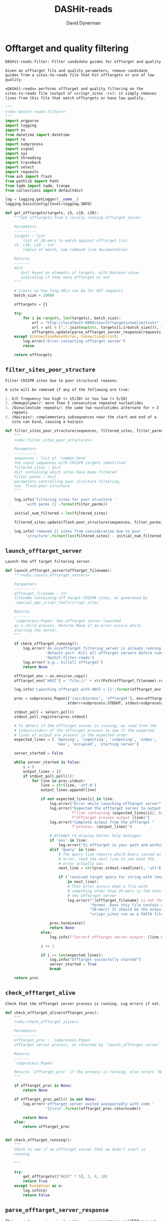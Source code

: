 # -*- org-confirm-babel-evaluate: nil; -*-
#+TITLE: DASHit-reads
#+AUTHOR: David Dynerman
#+EMAIL: david.dynerman@czbiohub.org
#+OPTIONS:
#+PROPERTY: header-args:org :exports results :results replace

* Offtarget and quality filtering
:PROPERTIES:
:header-args:python: :tangle dashit_reads/dashit_reads_filter.py :noweb yes
:END:
#+NAME: doc:dashit-reads-filter
#+BEGIN_SRC org
DASHit-reads-filter: Filter candidate guides for offtarget and quality.

Given an offtarget file and quality parameters, remove candidate
guides from a sites-to-reads file that hit offtargets or are of low
quality.

=DASHit-reads= performs offtarget and quality filtering on the
sites-to-reads file (output of =crispr_sites -r=): it simply removes
lines from this file that match offtargets or have low quality.
#+END_SRC

#+BEGIN_SRC python
"""
<<doc:dashit-reads-filter>>
"""
import argparse
import logging
import os
from datetime import datetime
import re
import subprocess
import signal
import sys
import threading
import traceback
import select
import requests
from ash import flash
from pathlib import Path
from tqdm import tqdm, trange
from collections import defaultdict

log = logging.getLogger(__name__)
logging.basicConfig(level=logging.INFO)

def get_offtargets(targets, c5, c10, c20):
    """Get offtargets from a locally running offtarget server

    Parameters
    ----------
    targets : list
        list of 20-mers to match against offtarget list
    c5, c10, c20 : int
        radius of match, see command line documentation
    
    Returns
    -------
    dict
       dict keyed on elements of targets, with boolean value
       indicating if they were offtarget or not
    """

    # Limits on how long URLs can be for GET requests
    batch_size = 20000

    offtargets = {}
    
    try:
        for i in range(0, len(targets), batch_size):
            url = "http://localhost:8080/search?targets=%s&limits=%s"
            url = url % (",".join(map(str, targets[i:i+batch_size])), ",".join(map(str, [c5, c10, c20])))
            offtargets.update(parse_offtarget_server_response(requests.get(url, timeout=600)))
    except (ConnectionResetError, ConnectionError):
        log.error('Error contacting offtarget server')
        raise

    return offtargets
#+END_SRC
** =filter_sites_poor_structure=
#+NAME: doc:filter_sites_poor_structure
#+BEGIN_SRC org
Filter CRISPR sites due to poor structural reasons.

A site will be removed if any of the following are true:

1. G/C frequency too high (> 15/20) or too low (< 5/20)
2. /Homopolymer/: more than 5 consecutive repeated nucleotides
3. /Dinucleotide repeats/: the same two nucelotides alternate for > 3
   repeats
4. /Hairpin/: complementary subsequences near the start and end of a
   site can bind, causing a hairpin
#+END_SRC

#+BEGIN_SRC python
def filter_sites_poor_structure(sequences, filtered_sites, filter_parms):
    """
    <<doc:filter_sites_poor_structure>>

    Parameters
    ----------
    sequences : list of `common.Gene`
	the input sequences with CRISPR targets identified
    filtered_sites : dict
	dict containing which sites have been filtered
    filter_parms : dict
	parameters controlling poor structure filtering,
	see `flash.poor_structure`
    """

    log.info('filtering sites for poor structure '
	     'with parms {}'.format(filter_parms))

    initial_num_filtered = len(filtered_sites)

    filtered_sites.update(flash.poor_structure(sequences, filter_parms))

    log.info('removed {} sites from consideration due to poor '
	     'structure'.format(len(filtered_sites) - initial_num_filtered))
#+END_SRC

** =launch_offtarget_server=
#+NAME: doc:launch_offtarget_server
#+BEGIN_SRC org
Launch the off target filtering server.
#+END_SRC

#+BEGIN_SRC python
def launch_offtarget_server(offtarget_filename):
    """<<doc:launch_offtarget_server>>

    Parameters
    ----------
    offtarget_filename : str
	filename containing off target CRISPR sites, as generated by
	`special_ops_crispr_tools/crispr_sites`

    Returns
    -------
    `subprocess.Popen` the offtarget server launched
    as a child process. Returns None if an error occurs while
    starting the server.
    """

    if check_offtarget_running():
        log.error('An on/offtarget filtering server is already running on the '
                  'default port. Kill all offtarget servers before running '
                  'dashit-filter-reads')
        log.error('e.g., killall offtarget')
        return None
    
    offtarget_env = os.environ.copy()
    offtarget_env['HOST'] = 'file://' + str(Path(offtarget_filename).resolve())

    log.info('Launching offtarget with HOST = {}'.format(offtarget_env['HOST']))

    proc = subprocess.Popen(['/usr/bin/env', 'offtarget'], env=offtarget_env,
                            stderr=subprocess.STDOUT, stdout=subprocess.PIPE)

    stdout_poll = select.poll()
    stdout_poll.register(proc.stdout)

    # To detect if the offtarget server is running, we read from the
    # stdout/stderr of the offtarget process to see if the expected
    # lines of output are present in the expected order
    expected_lines = [ 'Opening', 'ingesting', 'computing', 'index',
                       'max', 'occupied', 'starting server']

    server_started = False
    
    while server_started is False:
        i = 0
        output_lines = []
        if stdout_poll.poll(1):
            for line in proc.stdout:
                line = str(line, 'utf-8')
                output_lines.append(line)

                if not expected_lines[i] in line:
                    log.error("Error while launching offtarget server")
                    log.error("Expected the offtarget server to output a "
                              f"line containing {expected_lines[i]}, but the "
                              f"offtarget process output {line}")
                    log.error("Complete output from the offtarget "
                              f"process: {output_lines}")

                    # Attempt to display better help messages
                    if 'env' in line:
                        log.error("Is offtarget in your path and working?")
                    elif 'Query' in line:
                        # The query line reports which Query caused an
                        # error, read the next line to see what the
                        # error actually was
                        next_line = str(proc.stdout.readline(), 'utf-8')

                        if ('received target query for string with length != 20'
                            in next_line):
                            # This error occurs when a file with
                            # something other than 20-mers is fed into
                            # the offtarget server
                            log.error(f"{offtarget_filename} is not the right "
                                      "format. Does this file contain only "
                                      "20-mers? It should be the output of "
                                      "crispr_sites run on a FASTA file")

                    proc.terminate()
                    return None
                else:
                    log.info(f"Correct offtarget server output: {line.strip()}")

                i += 1

                if i >= len(expected_lines):
                    log.info("Offtarget succesfully started")
                    server_started = True
                    break

    return proc
#+END_SRC

** =check_offtarget_alive=
#+NAME: doc:check_offtarget_alive
#+BEGIN_SRC org
Check that the offtarget server process is running. Log errors if not.
#+END_SRC

#+BEGIN_SRC python
def check_offtarget_alive(offtarget_proc):
    """
    <<doc:check_offtarget_alive>>

    Parameters
    ----------
    offtarget_proc : `subprocess.Popen`
	offtarget server process, as returned by `launch_offtarget_server`

    Returns
    -------
    `subprocess.Popen`

    Returns `offtarget_proc` if the process is running, else return `None`
    """

    if offtarget_proc is None:
        return None

    if offtarget_proc.poll() is not None:
        log.error('offtarget server exited unexpectedly with code '
                  '{}\n\n'.format(offtarget_proc.returncode))

        return None
    else:
        return offtarget_proc


def check_offtarget_running():
    """
    Check to see if an offtarget server that we didn't start is
    running

    """

    try:
        get_offtargets(["ACGT" * 5], 5, 9, 18)
        return True
    except Exception as e:
        log.info(e)
        return False

#+END_SRC




** =parse_offtarget_server_response=
The =special_ops_crispr_tools/offtarget= server returns an HTTP request with the off targets matches formatted like this:

#+BEGIN_EXAMPLE
'AAAAAAAAAAAAAAAAAAAA true\nGGGGGGGGGGGGGGGGGGGG false\nACTAGCCCCAATTTACGTCT false\n'
#+END_EXAMPLE

Here the sites are the CRISPR sites we asked about, and the text
=true= and =false= indicates whether or not the site matched an
offtarget.

#+NAME: doc:parse_offtarget_server_response
#+BEGIN_SRC org
Parse the HTTP request returned from the off target server and return
which CRISPR sites were filtered.
#+END_SRC

#+BEGIN_SRC python
def parse_offtarget_server_response(response):
    """
    <<doc:parse_offtarget_server_response>>

    Parameters
    ----------
    response : `requests.Response`
	response from offtarget server, as returned by
	`get_offtargets`

    Returns
    -------
    offtargets : defaultdict

    dictionary where `offtargets[site] == True` if `site` is an
    offtarget
    """

    offtargets = defaultdict(bool)

    for line in response.text.split('\n'):
        if line[-4:] == 'true':
            offtargets[line[0:20]] = True

    return offtargets
#+END_SRC

** Command line interface
#+BEGIN_SRC python
def main():
    parser = argparse.ArgumentParser(description='Filter guides in a '
                                     'sites-to-reads file based on offtargets '
                                     'and quality')

    parser.add_argument('input', type=str, help='input sites-to-reads file to '
                        'filter. Generated by crispr_sites -r')

    parser.add_argument('--filtered_explanation', type=str,
                        help='output file listing which guides were '
                        'disqualified and why. CSV format.')

    offtarget_group = parser.add_argument_group('offtarget filtering',
                                                'options to filter offtargets')
    
    offtarget_group.add_argument('--offtarget', type=str,
			         help='File containing off target CRISPR sites, as '
			         'generated by crispr_sites')

    offtarget_group.add_argument('--offtarget_radius', type=str, default='5_10_20',
			         help='Radius used for matching an off target. '
                                 'Specify this as L_M_N which means remove a '
                                 'guide for hitting an off target if L, M, N '
                                 'nucleotides in the first 5, 10 and 20 '
                                 'positions of the guide, respectively, match '
			         'the off target. e.g., 5_10_20 to require '
                                 'perfect matches; 5_9_18 to allow up to one '
                                 'mismatch in positions 6-10 positions and to '
                                 'allow up to 2 mismatches in the last 10 '
                                 'positions')

    ontarget_group = parser.add_argument_group('ontarget filtering',
                                               'options to filter ontargets')

    ontarget_group.add_argument('--ontarget', type=str,
                                help='File containing ontarget CRISPR sites, as '
                                'generated by crispr_sites')

    ontarget_group.add_argument('--ontarget_radius', type=str, default='5_10_20',
                                help='Radius used for matching ontargets. Same '
                                'format as --offtarget_radius.')
    
    filtering_group = parser.add_argument_group('quality filtering',
						'options for how guides are '
                                                'filtered for poor structure '
                                                'reasons')

    filtering_group.add_argument('--gc_freq_min', type=int, default=5,
				 help='filter guide if # of Gs or Cs is '
				 'strictly less than this number')

    filtering_group.add_argument('--gc_freq_max', type=int, default=15,
				 help='filter guide if # of Gs or Cs is '
				 'strictly greater than this number')

    filtering_group.add_argument('--homopolymer', type=int, default=5,
				 help='filter guide if strictly more than '
				 'this number of a single consecutive '
				 'nucleotide appears, e.g., AAAAA')

    filtering_group.add_argument('--dinucleotide_repeats', type=int, default=3,
				 help='filter guide if strictly more than '
				 'this number of a single dinucleotide repeats '
				 'occur, e.g. ATATAT')

    filtering_group.add_argument('--hairpin_min_inner', type=int, default=3,
				 help='filter guide if a hairpin occurs with >='
				 'this inner hairpin spacing, e.g., '
				 'oooooIIIooooo, where the o are reverse '
				 'complements and III is the inner hairpin '
				 'spacing')

    filtering_group.add_argument('--hairpin_min_outer', type=int, default=5,
				 help='filter guide if a hairpin occurs with >='
				 'this outer hairpin width, e.g., '
				 'oooooIIIooooo, where the o are reverse '
				 'complements and ooooo is the outer hairpin')


    start_time = datetime.now()

    args = parser.parse_args()

    filter_parms = { 'gc_frequency': (args.gc_freq_min, args.gc_freq_max),
		     'homopolymer': args.homopolymer,
		     'dinucleotide_repeats': args.dinucleotide_repeats,
		     'hairpin': { 'min_inner': args.hairpin_min_inner,
				  'min_outer': args.hairpin_min_outer } }

    try:
        input_handle = open(args.input, 'r')
    except IOError:
        log.error('Error opening input file {}'.format(args.input))
        sys.exit(1)

    num_reads_line = input_handle.readline()

    # Parse how many reads are represented in the sites-to-reads file
    match = re.search(r': (\d)+', num_reads_line)
    if match is None:
        log.error('{} is missing the total number of reads on line 1, '
                  're-run crispr_sites -r'.format(args.input))
        sys.exit(1)

    num_reads = int(match.group(1))

    log.info('Reading in candidate guides from {}'.format(args.input))

    candidate_guides = []

    filtered_guides = {}
    
    for line in tqdm(input_handle.readlines()):
        candidate_guides.append(line[0:20])

    initial_num_candidate_guides = len(candidate_guides)

    input_handle.close()

    # Ontarget filtering
    #
    # Note: ontarget filtering uses the offtarget server, but with a
    # list of ontargets
    if args.ontarget is not None:
        log.info('Launching ontarget filtering server')
        ontarget_proc = launch_offtarget_server(args.ontarget)

        if ontarget_proc is None:
            log.error('Error starting ontarget filtering server')
            sys.exit(1)

        # Catch SIGTERM/SIGINT to shutdown the offtarget server
        def ontarget_handler(signal, frame):
            global ontarget_proc
            log.info('Killing ontarget server')
            ontarget_proc.kill()
            sys.exit(1)

        signal.signal(signal.SIGINT, ontarget_handler)
        signal.signal(signal.SIGTERM, ontarget_handler)

        log.info('Filtering ontarget guides')

        try:
            c5, c10, c20 = map(int, args.ontarget_radius.split('_'))
        except ValueError:
            log.error(f"Invalid ontarget radius string {args.ontarget_radius}")
            sys.exit(1)

        try:
            ontargets = get_offtargets(
                candidate_guides, c5, c10, c20)
        except:
            log.error(f"Error getting offtargets from offtarget server")
            raise

        log.info('Updating list of candidate guides')
        for guide in tqdm(candidate_guides):
            if guide not in ontargets:
                filtered_guides[guide] = ('not ontarget in '
                                          '{}'.format(args.ontarget))

        candidate_guides = list(ontargets)
                
        log.info('{} guides were not ontargets '
                 'in {}'.format(len(filtered_guides), args.ontarget))
        log.info('Killing ontarget server')
        ontarget_proc.kill()            
    else:
        log.info('ontarget file not specified with --ontarget, will not '
                 'perform any ontarget filtering')
        
    if args.offtarget is not None:
        log.info('Launching offtarget filtering server, this may take a while')
        offtarget_proc = launch_offtarget_server(args.offtarget)

        if offtarget_proc is None:
            log.error("Error starting offtarget filtering server")
            sys.exit(1)
    
        # Catch SIGTERM/SIGINT to shutdown the offtarget server
        def handler(signal, frame):
            global offtarget_proc
            log.info('Killing offtarget server')
            offtarget_proc.kill()
            sys.exit(1)

        signal.signal(signal.SIGINT, handler)
        signal.signal(signal.SIGTERM, handler)

        log.info('Filtering offtarget guides')

        try:
            c5, c10, c20 = map(int, args.ontarget_radius.split('_'))
        except ValueError:
            log.error(f"Invalid ontarget radius string {args.ontarget_radius}")
            sys.exit(1)

        try:
            offtargets = get_offtargets(
                candidate_guides, c5, c10, c20)
        except:
            log.error(f"Error getting offtargets from offtarget server")
            raise

        num_filtered_before = len(filtered_guides)
        
        for guide in offtargets:
            filtered_guides[guide] = ('offtarget against '
                                      '{}'.format(args.offtarget))

        log.info('{} guides matched against offtargets '
                 'in {}'.format(len(filtered_guides) - num_filtered_before, args.offtarget))
        log.info('Killing offtarget server')
        offtarget_proc.kill()
            
        candidate_guides = [g for g in candidate_guides if g not in filtered_guides]            
    else:
        log.info('offtarget file not specified with --offtarget, will not '
                 'perform any offtarget filtering')

    # Do quality filtering
    log.info('Filtering guides for quality')

    filter_sites_poor_structure(candidate_guides, filtered_guides, filter_parms)

    log.info('Done filtering guides, removed {} out of {} '
             'guides'.format(len(filtered_guides), initial_num_candidate_guides))

    with open(args.input, 'r') as input_handle:
        # Write out first line always
        sys.stdout.write(input_handle.readline())

        for line in input_handle.readlines():
            if line[0:20] not in filtered_guides:
                sys.stdout.write(line)
        
        if args.filtered_explanation is not None:
            with open(args.filtered_explanation, 'w') as output_handle:
                output_handle.write('candidate guide, why it was filtered out\n')
                for guide in filtered_guides:
                    output_handle.write('{}, {}\n'.format(guide, filtered_guides[guide]))

if __name__ == '__main__':
    main()
#+END_SRC


